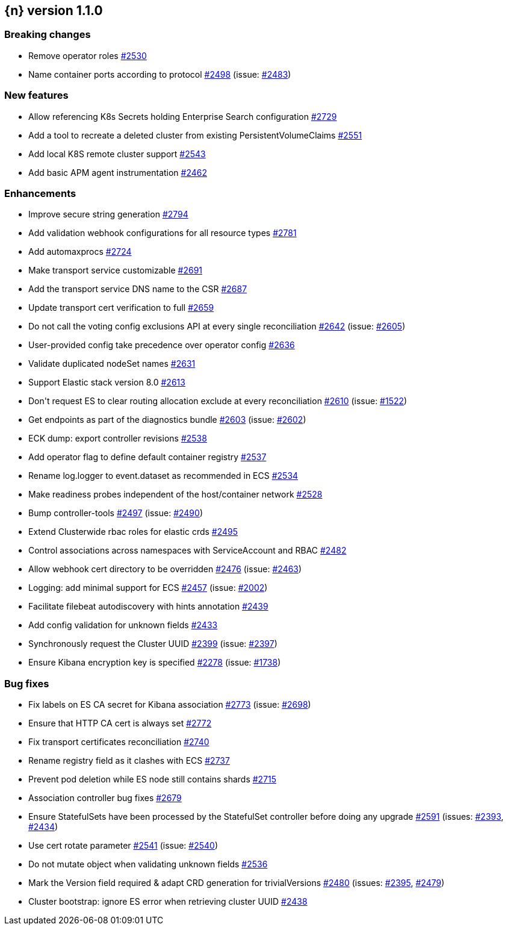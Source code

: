 :issue: https://github.com/elastic/cloud-on-k8s/issues/
:pull: https://github.com/elastic/cloud-on-k8s/pull/

[[release-notes-1.1.0]]
== {n} version 1.1.0

[[breaking-1.1.0]]
[float]
=== Breaking changes

* Remove operator roles {pull}2530[#2530]
* Name container ports according to protocol {pull}2498[#2498] (issue: {issue}2483[#2483])


[[feature-1.1.0]]
[float]
=== New features

* Allow referencing K8s Secrets holding Enterprise Search configuration {pull}2729[#2729]
* Add a tool to recreate a deleted cluster from existing PersistentVolumeClaims {pull}2551[#2551]
* Add local K8S remote cluster support {pull}2543[#2543]
* Add basic APM agent instrumentation {pull}2462[#2462]

[[enhancement-1.1.0]]
[float]
=== Enhancements

* Improve secure string generation {pull}2794[#2794]
* Add validation webhook configurations for all resource types {pull}2781[#2781]
* Add automaxprocs {pull}2724[#2724]
* Make transport service customizable {pull}2691[#2691]
* Add the transport service DNS name to the CSR {pull}2687[#2687]
* Update transport cert verification to full {pull}2659[#2659]
* Do not call the voting config exclusions API at every single reconciliation {pull}2642[#2642] (issue: {issue}2605[#2605])
* User-provided config take precedence over operator config {pull}2636[#2636]
* Validate duplicated nodeSet names {pull}2631[#2631]
* Support Elastic stack version 8.0 {pull}2613[#2613]
* Don&#39;t request ES to clear routing allocation exclude at every reconciliation {pull}2610[#2610] (issue: {issue}1522[#1522])
* Get endpoints as part of the diagnostics bundle {pull}2603[#2603] (issue: {issue}2602[#2602])
* ECK dump: export controller revisions {pull}2538[#2538]
* Add operator flag to define default container registry {pull}2537[#2537]
* Rename log.logger to event.dataset as recommended in ECS {pull}2534[#2534]
* Make readiness probes independent of the host/container network {pull}2528[#2528]
* Bump controller-tools {pull}2497[#2497] (issue: {issue}2490[#2490])
* Extend Clusterwide rbac roles for elastic crds {pull}2495[#2495]
* Control associations across namespaces with ServiceAccount and RBAC {pull}2482[#2482]
* Allow webhook cert directory to be overridden {pull}2476[#2476] (issue: {issue}2463[#2463])
* Logging: add minimal support for ECS {pull}2457[#2457] (issue: {issue}2002[#2002])
* Facilitate filebeat autodiscovery with hints annotation {pull}2439[#2439]
* Add config validation for unknown fields {pull}2433[#2433]
* Synchronously request the Cluster UUID {pull}2399[#2399] (issue: {issue}2397[#2397])
* Ensure Kibana encryption key is specified {pull}2278[#2278] (issue: {issue}1738[#1738])

[[bug-1.1.0]]
[float]
=== Bug fixes

* Fix labels on ES CA secret for Kibana association {pull}2773[#2773] (issue: {issue}2698[#2698])
* Ensure that HTTP CA cert is always set {pull}2772[#2772]
* Fix transport certificates reconciliation {pull}2740[#2740]
* Rename registry field as it clashes with ECS {pull}2737[#2737]
* Prevent pod deletion while ES node still contains shards {pull}2715[#2715]
* Association controller bug fixes {pull}2679[#2679]
* Ensure StatefulSets have been processed by the StatefulSet controller before doing any upgrade {pull}2591[#2591] (issues: {issue}2393[#2393], {issue}2434[#2434])
* Use cert rotate parameter {pull}2541[#2541] (issue: {issue}2540[#2540])
* Do not mutate object when validating unknown fields {pull}2536[#2536]
* Mark the Version field required &amp; adapt CRD generation for trivialVersions {pull}2480[#2480] (issues: {issue}2395[#2395], {issue}2479[#2479])
* Cluster bootstrap: ignore ES error when retrieving cluster UUID {pull}2438[#2438]


